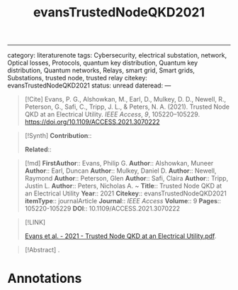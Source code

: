 :PROPERTIES:
:ID: 442D90B2-DEFA-4E58-A1DA-20688022B5B2
:END:
#+title: evansTrustedNodeQKD2021

--------------

category: literaturenote
tags: Cybersecurity, electrical substation, network, Optical losses, Protocols, quantum key distribution, Quantum key distribution, Quantum networks, Relays, smart grid, Smart grids, Substations, trusted node, trusted relay
citekey: evansTrustedNodeQKD2021
status: unread
dateread:
---

#+begin_quote
[!Cite]
Evans, P. G., Alshowkan, M., Earl, D., Mulkey, D. D., Newell, R., Peterson, G., Safi, C., Tripp, J. L., & Peters, N. A. (2021). Trusted Node QKD at an Electrical Utility. /IEEE Access/, /9/, 105220--105229. [[file:https://doi.org/10.1109/ACCESS.2021.3070222.org][https://doi.org/10.1109/ACCESS.2021.3070222]]
#+end_quote

#+begin_quote
[!Synth]
*Contribution*::

*Related*::
#+end_quote

#+begin_quote
[!md]
*FirstAuthor*:: Evans, Philip G.
*Author*:: Alshowkan, Muneer
*Author*:: Earl, Duncan
*Author*:: Mulkey, Daniel D.
*Author*:: Newell, Raymond
*Author*:: Peterson, Glen
*Author*:: Safi, Claira
*Author*:: Tripp, Justin L.
*Author*:: Peters, Nicholas A.
~
*Title*:: Trusted Node QKD at an Electrical Utility
*Year*:: 2021
*Citekey*:: evansTrustedNodeQKD2021
*itemType*:: journalArticle
*Journal*:: /IEEE Access/
*Volume*:: 9
*Pages*:: 105220-105229
*DOI*:: 10.1109/ACCESS.2021.3070222
#+end_quote

#+begin_quote
[!LINK]

[[file:///Users/meu/Zotero/storage/TDRYE9CV/Evans%20et%20al.%20-%202021%20-%20Trusted%20Node%20QKD%20at%20an%20Electrical%20Utility.pdf][Evans et al. - 2021 - Trusted Node QKD at an Electrical Utility.pdf]].
#+end_quote

#+begin_quote
[!Abstract] .

* Notes
.
#+end_quote

* Annotations

#+begin_html
  <!-- end annotations -->
#+end_html

#+begin_html
  <!-- Import Date: 2024-05-18T16:10:06.244+02:00 -->
#+end_html
